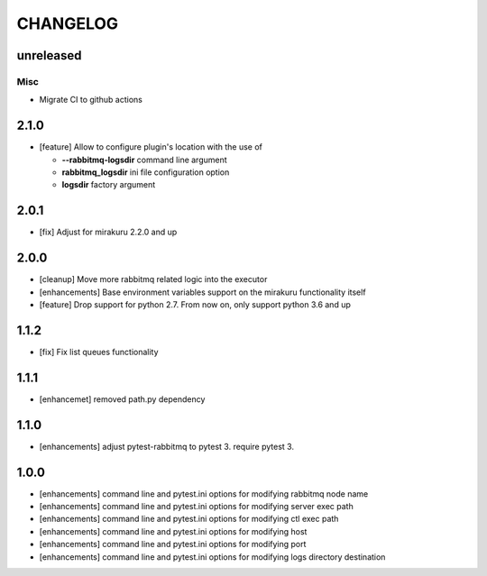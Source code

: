 CHANGELOG
=========

unreleased
----------

Misc
++++

- Migrate CI to github actions

2.1.0
----------

- [feature] Allow to configure plugin's location with the use of

  * **--rabbitmq-logsdir** command line argument
  * **rabbitmq_logsdir** ini file configuration option
  * **logsdir** factory argument

2.0.1
----------

- [fix] Adjust for mirakuru 2.2.0 and up

2.0.0
----------

- [cleanup] Move more rabbitmq related logic into the executor
- [enhancements] Base environment variables support on the mirakuru functionality itself
- [feature] Drop support for python 2.7. From now on, only support python 3.6 and up

1.1.2
----------

- [fix] Fix list queues functionality

1.1.1
----------

- [enhancemet] removed path.py dependency

1.1.0
----------

- [enhancements] adjust pytest-rabbitmq to pytest 3. require pytest 3.

1.0.0
----------

- [enhancements] command line and pytest.ini options for modifying rabbitmq node name
- [enhancements] command line and pytest.ini options for modifying server exec path
- [enhancements] command line and pytest.ini options for modifying ctl exec path
- [enhancements] command line and pytest.ini options for modifying host
- [enhancements] command line and pytest.ini options for modifying port
- [enhancements] command line and pytest.ini options for modifying logs directory destination
